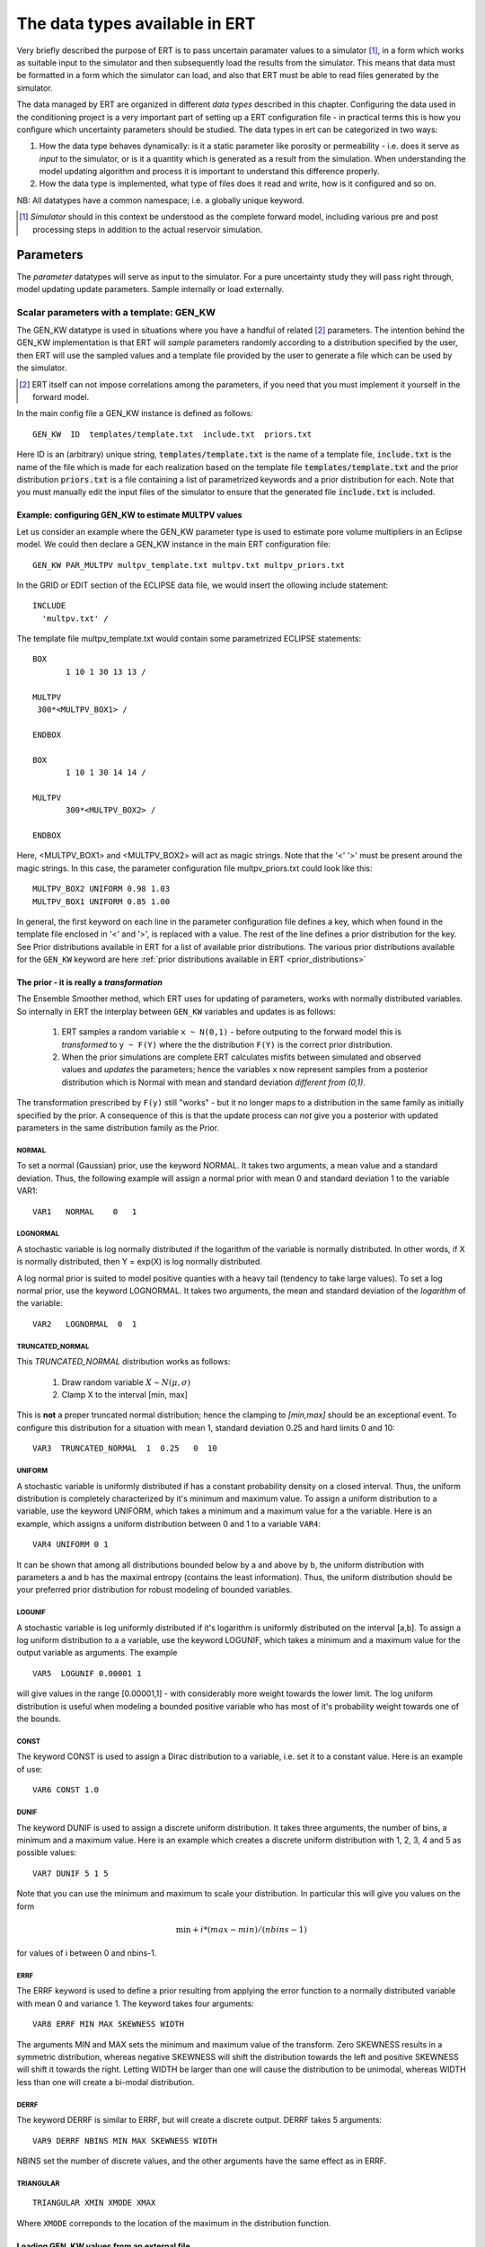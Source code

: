 .. _Data_types_available_in_ERT:

The data types available in ERT
===============================

Very briefly described the purpose of ERT is to pass uncertain paramater values
to a simulator [#]_, in a form which works as suitable input to the simulator and
then subsequently load the results from the simulator. This means that data must
be formatted in a form which the simulator can load, and also that ERT must be
able to read files generated by the simulator.

The data managed by ERT are organized in different *data types* described in
this chapter. Configuring the data used in the conditioning project is a very
important part of setting up a ERT configuration file - in practical terms this
is how you configure which uncertainty parameters should be studied. The data
types in ert can be categorized in two ways:

1. How the data type behaves dynamically: is it a static parameter like porosity
   or permeability - i.e. does it serve as *input* to the simulator, or
   is it a quantity which is generated as a result from the simulation. When
   understanding the model updating algorithm and process it is important to
   understand this difference properly.

2. How the data type is implemented, what type of files does it read and write,
   how is it configured and so on.

NB: All datatypes have a common namespace; i.e. a globally unique keyword.


.. [#] *Simulator* should in this context be understood as the complete
       forward model, including various pre and post processing steps in
       addition to the actual reservoir simulation.


Parameters
----------

The *parameter* datatypes will serve as input to the simulator. For a pure
uncertainty study they will pass right through, model updating update
parameters. Sample internally or load externally.



Scalar parameters with a template: GEN_KW
~~~~~~~~~~~~~~~~~~~~~~~~~~~~~~~~~~~~~~~~~

The GEN_KW datatype is used in situations where you have a handful of related
[#]_ parameters. The intention behind the GEN_KW implementation is that ERT will
*sample* parameters randomly according to a distribution specified by the user,
then ERT will use the sampled values and a template file provided by the user to
generate a file which can be used by the simulator. 

.. [#] ERT itself can not impose correlations among the parameters, if you need
       that you must implement it yourself in the forward model.

In the main config file a GEN_KW instance is defined as follows:
::

  GEN_KW  ID  templates/template.txt  include.txt  priors.txt

Here ID is an (arbitrary) unique string, :code:`templates/template.txt` is the
name of a template file, :code:`include.txt` is the name of the file which is
made for each realization based on the template file
:code:`templates/template.txt` and the prior distribution :code:`priors.txt` is
a file containing a list of parametrized keywords and a prior distribution for
each. Note that you must manually edit the input files of the simulator to
ensure that the generated file :code:`include.txt` is included.


Example: configuring GEN_KW to estimate MULTPV values
.....................................................

Let us consider an example where the GEN_KW parameter type is used to estimate
pore volume multipliers in an Eclipse model. We could then declare a GEN_KW
instance in the main ERT configuration file:
::

  GEN_KW PAR_MULTPV multpv_template.txt multpv.txt multpv_priors.txt

In the GRID or EDIT section of the ECLIPSE data file, we would insert the
ollowing include statement:
::

 INCLUDE
   'multpv.txt' /

The template file multpv_template.txt would contain some parametrized ECLIPSE
statements:
::

 BOX
	1 10 1 30 13 13 /
     
 MULTPV
  300*<MULTPV_BOX1> /

 ENDBOX

 BOX
	1 10 1 30 14 14 /
    
 MULTPV
	300*<MULTPV_BOX2> /

 ENDBOX

Here, <MULTPV_BOX1> and <MULTPV_BOX2> will act as magic strings. Note that the
'<' '>' must be present around the magic strings. In this case, the parameter
configuration file multpv_priors.txt could look like this: ::

		MULTPV_BOX2 UNIFORM 0.98 1.03
		MULTPV_BOX1 UNIFORM 0.85 1.00

In general, the first keyword on each line in the parameter configuration file
defines a key, which when found in the template file enclosed in '<' and '>', is
replaced with a value. The rest of the line defines a prior distribution for the
key. See Prior distributions available in ERT for a list of available prior
distributions. The various prior distributions available for the ``GEN_KW``
keyword are here :ref:`prior distributions available in ERT
<prior_distributions>`


The prior - it is really a *transformation*
...........................................
.. _prior_distributions:

The Ensemble Smoother method, which ERT uses for updating of parameters, works
with normally distributed variables. So internally in ERT the interplay between
``GEN_KW`` variables and updates is as follows:

  1. ERT samples a random variable ``x ~ N(0,1)`` - before outputing to the
     forward model this is *transformed* to ``y ~ F(Y)`` where the the
     distribution ``F(Y)`` is the correct prior distribution.

  2. When the prior simulations are complete ERT calculates misfits between
     simulated and observed values and *updates* the parameters; hence the
     variables ``x`` now represent samples from a posterior distribution which
     is Normal with mean and standard deviation *different from (0,1)*.

The transformation prescribed by ``F(y)`` still "works" - but it no longer maps
to a distribution in the same family as initially specified by the prior. A
consequence of this is that the update process can *not* give you a posterior
with updated parameters in the same distribution family as the Prior.

NORMAL
,,,,,,

To set a normal (Gaussian) prior, use the keyword NORMAL. It takes two
arguments, a mean value and a standard deviation. Thus, the following example
will assign a normal prior with mean 0 and standard deviation 1 to the variable
VAR1:

::
   
   VAR1   NORMAL    0   1

LOGNORMAL
,,,,,,,,,

A stochastic variable is log normally distributed if the logarithm of the
variable is normally distributed. In other words, if X is normally distributed,
then Y = exp(X) is log normally distributed.

A log normal prior is suited to model positive quanties with a heavy tail
(tendency to take large values). To set a log normal prior, use the keyword
LOGNORMAL. It takes two arguments, the mean and standard deviation of the
*logarithm* of the variable:

::
   
   VAR2   LOGNORMAL  0  1

TRUNCATED_NORMAL 
,,,,,,,,,,,,,,,,,

This *TRUNCATED_NORMAL* distribution works as follows:

   1. Draw random variable :math:`X \sim N(\mu,\sigma)`
   2. Clamp X to the interval [min, max]

This is **not** a proper truncated normal distribution; hence the
clamping to `[min,max]` should be an exceptional event. To configure
this distribution for a situation with mean 1, standard deviation 0.25
and hard limits 0 and 10:

::

   VAR3  TRUNCATED_NORMAL  1  0.25   0  10

   
UNIFORM
,,,,,,,

A stochastic variable is uniformly distributed if has a constant
probability density on a closed interval. Thus, the uniform
distribution is completely characterized by it's minimum and maximum
value. To assign a uniform distribution to a variable, use the keyword
UNIFORM, which takes a minimum and a maximum value for a the
variable. Here is an example, which assigns a uniform distribution
between 0 and 1 to a variable ``VAR4``:

::

   VAR4 UNIFORM 0 1

It can be shown that among all distributions bounded below by a and
above by b, the uniform distribution with parameters a and b has the
maximal entropy (contains the least information). Thus, the uniform
distribution should be your preferred prior distribution for robust
modeling of bounded variables.


LOGUNIF
,,,,,,,

A stochastic variable is log uniformly distributed if it's logarithm
is uniformly distributed on the interval [a,b]. To assign a log
uniform distribution to a a variable, use the keyword LOGUNIF, which
takes a minimum and a maximum value for the output variable as
arguments. The example

::  

   VAR5  LOGUNIF 0.00001 1 

will give values in the range [0.00001,1] - with considerably more
weight towards the lower limit. The log uniform distribution is useful
when modeling a bounded positive variable who has most of it's
probability weight towards one of the bounds.

CONST
,,,,,

The keyword CONST is used to assign a Dirac distribution to a variable, i.e. set
it to a constant value. Here is an example of use:

::

   VAR6 CONST 1.0

DUNIF
,,,,,

The keyword DUNIF is used to assign a discrete uniform distribution. It takes
three arguments, the number of bins, a minimum and a maximum value. Here is an
example which creates a discrete uniform distribution with 1, 2, 3, 4 and 5
as possible values:

::

    VAR7 DUNIF 5 1 5

Note that you can use the minimum and maximum to scale your distribution. In
particular this will give you values on the form

.. math::

    \textit{min} + i * (max - min) / (nbins - 1)

for values of i between 0 and nbins-1.


ERRF
,,,,,

The ERRF keyword is used to define a prior resulting from applying the error
function to a normally distributed variable with mean 0 and variance 1. The
keyword takes four arguments:

::

  VAR8 ERRF MIN MAX SKEWNESS WIDTH

The arguments MIN and MAX sets the minimum and maximum value of the transform.
Zero SKEWNESS results in a symmetric distribution, whereas negative SKEWNESS
will shift the distribution towards the left and positive SKEWNESS will shift it
towards the right. Letting WIDTH be larger than one will cause the distribution
to be unimodal, whereas WIDTH less than one will create a bi-modal distribution.


DERRF
,,,,,

The keyword DERRF is similar to ERRF, but will create a discrete output. DERRF
takes 5 arguments:

::

  VAR9 DERRF NBINS MIN MAX SKEWNESS WIDTH

NBINS set the number of discrete values, and the other arguments have the same
effect as in ERRF.

TRIANGULAR
,,,,,,,,,,

::

    TRIANGULAR XMIN XMODE XMAX

Where ``XMODE`` correponds to the location of the maximum in the distribution function.


Loading GEN_KW values from an external file
...........................................

The default use of the GEN_KW keyword is to let the ERT application sample
random values for the elements in the GEN_KW instance, but it is also possible
to tell ERT to load a precreated set of data files, this can for instance be
used as a component in a experimental design based workflow. When using external
files to initialize the GEN_KW instances you supply an extra keyword
``INIT_FILE:/path/to/priors/files%d`` which tells where the prior files are:

::

		GEN_KW  MY-FAULTS   MULTFLT.tmpl   MULTFLT.INC   MULTFLT.txt    INIT_FILES:priors/multflt/faults%d

In the example above you must prepare files priors/multflt/faults0,
priors/multflt/faults1, ... priors/multflt/faultsn which ert will load when you
initialize the case. The format of the GEN_KW input files can be of two
varieties:

1. The files can be plain ASCII text files with a list of numbers:

::

		1.25
		2.67

The numbers will be assigned to parameters in the order found in the MULTFLT.txt file.
	
2. Alternatively values and keywords can be interleaved as in:

::

		FAULT1 1.25
		FAULT2 2.56

in this case the ordering can differ in the init files and the parameter file.
	
The heritage of the ERT program is based on the EnKF algorithm, and the EnKF
algorithm evolves around Gaussian variables - internally the GEN_KW variables
are assumed to be samples from the N(0,1) distribution, and the distributions
specified in the parameters file are based on transformations starting with a
N(0,1) distributed variable. The slightly awkward consequence of this is that to
let your sampled values pass through ERT unmodified you must configure the
distribution NORMAL 0 1 in the parameter file; alternatively if you do not
intend to update the GEN_KW variable you can use the distribution RAW.



3D field parameters: FIELD
~~~~~~~~~~~~~~~~~~~~~~~~~~

The FIELD data type is used to parametrize quantities which have extent over the
full grid; porosity and permeability are the most typical examples of quantities
which are estimated and modelled with the FIELD data type. In the configuration
file the FIELD keywords are configured like this:

::

	FIELD  PORO PARAMETER  poro.grdecl  .....

PORO is in principle an arbitrary string ID, but if the fields in question
represent e.g. the porosity use of a matching string of course makes sense. The
string "PARAMETER" serves no purpose at the moment, but is legacy from the
time when ERT could do full EnKF and also needed to handle dynamic fields like
pressure and saturations. 

The "poro.grdecl" argument represents the name of the file which ert will
prepare for the forward model, observe the reservoir data file must have an
`INCLUDE` statement corresponding to this file, i.e.

::

   INCLUDE
       'poro.grdecl' /

For the example above.


Field initialization
....................

Observe that ERT can *not* sample field variables internally, they must be
supplied through another application - typically geo modelling software like
RMS; so to use the FIELD datatype you must have a workflow external to ERT which
can create/sample the fields. When you have established a workflow for
generating these fields externally there are *two* ways to load them into ERT:
`INIT_FILES` to load pregenerated initial fields or `FORWARD_INIT` to load as
part of the forward model.


Initialization with INIT_FILES
,,,,,,,,,,,,,,,,,,,,,,,,,,,,,,

In the situation where you do not have geo modelling as a part of the forward
model you will typically use the geo modelling software to create an ensemble of
geological realisations up front. Assuming you intend to update the porosity
these realisations should typically be in the form of files
``/path/poro_0.grdecl, /path/poro_1.grdecl, ... /path/poro_99.grdecl``. The
``INIT_FILES:`` directive is used to configure ERT to load those files when ERT
is initializing the data. The number ``0, 1, 2, ...`` should be replaced with
the integer format specified ``%d`` - which ERT will replace with the
realization number runtime, i.e.

::

   FIELD ... INIT_FILES:/path/poro_%d.grdecl

in this case. The files can be in eclipse grdecl format or rms roff format; the
type is determined from the extension so you should use the common extensions
``grdecl`` or ``roff``.


Initialization with FORWARD_INIT
,,,,,,,,,,,,,,,,,,,,,,,,,,,,,,,,

When geomodelling is an integrated part of the forward model it is more
attractive to let the forward model generate the parameter fields. To enable
this we must pass the ``FORWARD_INIT:True`` when configuring the field, and also
pass a name in the ``INIT_FILES:poro.grdecl`` for the file which should be
generated by the forward model component.

Observe that there are two important differences to the ``INIT_FILES:``
attribute when it used as *the way* to initialize fields, and when it is used in
combination with ``FORWARD_INIT:True``. When ``INIT_FILES:`` is used alone the
filename given should contain a ``%d`` which will be replaced with realization
number, when used with ``FORWARD_INIT:True`` that is not necessary. Furthermore
in the ``FORWARD_INIT:True`` case the *the path is interpreted relative to the
runpath folder*, whereas in the other case the path is interpreted relative to
the location of the main ERT configuration file.

When using ``FORWARD_INIT:True`` together with an update algorithm in ERT the
field generated by the geo modelling software should only be used in the first
iteration (prior), in the subsequent iterations the forward model should use the
field as it comes out from ERT. The typical way to achieve this is:

1. The forward model component outputs to a temporary file ``tmp_poro.grdecl``.
2. In the first iteration ERT will *not* output a file ``poro.grdecl``, but in
   the second and subsequent iterations a ``poro.grdecl`` file will be created
   by ERT - this is at the core of the ``FORWARD_INIT:True`` functionality.
3. In the forward model there should be a job ``CAREFULL_COPY`` which will copy
   ``tmp_poro.grdecl`` *only if* ``poro.grdecl`` does not already exist. The
   rest of the forward model components should use ``poro.grdecl``.


Field transformations
.....................

For Assisted history matching, the variables in ERT should be normally
distributed internally - the purpose of the transformations is to enable working
with normally distributed variables internally in ERT and expose another
distribution to the forward model through the use of transformations. Thus, the
optional arguments ``INIT_TRANSFORM:FUNC`` and ``OUTPUT_TRANSFORM:FUNC`` are
used to transform the user input of parameter distribution.
``INIT_TRANSFORM:FUNC`` is a function which will be applied when the field are
loaded into ERT. ``OUTPUT_TRANSFORM:FUNC`` is a function which will be applied to
the field when it is exported from ERT, and ``FUNC`` is the name of a transformation
function to be applied. The avaialble functions are listed below:
	
| "POW10"			: This function will raise x to the power of 10: :math:`y = 10^x`
| "TRUNC_POW10"	: This function will raise x to the power of 10 - and truncate lower values at 0.001.
| "LOG"			: This function will take the NATURAL logarithm of :math:`x: y = \ln{x}`
| "LN"			: This function will take the NATURAL logarithm of :math:`x: y = \ln{x}`
| "LOG10"			: This function will take the log10 logarithm of :math:`x: y = \log_{10}{x}`
| "EXP"			: This function will calculate :math:`y = e^x`.
| "LN0"			: This function will calculate :math:`y = \ln{x} + 0.000001`
| "EXP0"			: This function will calculate :math:`y = e^x - 0.000001`


The most common scenario is that a log-normal distributed permeability in the
geo modelling software is transformed to become normally distributted in ERT, to
achieve this you do:

1. ``INIT_TRANSFORM:LOG`` To ensure that the variables which were initially
   log-normal distributed are transformed to normal distribution when they are
   loaded into ert.

2. ``OUTPUT_TRANSFORM:EXP`` To ensure that the variables are reexponentiated to
   be log-normal distributed before going out to Eclipse.


2D Surface parameters: SURFACE
~~~~~~~~~~~~~~~~~~~~~~~~~~~~~~

The SURFACE keyword can be used to work with surface from RMS in the irap
format. The surface keyword is configured like this:

::

	SURFACE TOP   OUTPUT_FILE:surf.irap   INIT_FILES:Surfaces/surf%d.irap   BASE_SURFACE:Surfaces/surf0.irap 

The first argument, TOP in the example above, is the identifier you want to use
for this surface in ert. The ``OUTPUT_FILE`` key is the name of surface file
which ERT will generate for you, ``INIT_FILES`` points to a list of files which are
used to initialize, and ``BASE_SURFACE`` must point to one existing surface file.
When loading the surfaces ERT will check that all the headers are compatible. An
example of a surface IRAP file is:

::

	-996   511     50.000000     50.000000
	444229.9688   457179.9688  6809537.0000  6835037.0000
	260      -30.0000   444229.9688  6809537.0000
	0     0     0     0     0     0     0
	2735.7461    2734.8909    2736.9705    2737.4048    2736.2539    2737.0122
	2740.2644    2738.4014    2735.3770    2735.7327    2733.4944    2731.6448
	2731.5454    2731.4810    2730.4644    2730.5591    2729.8997    2726.2217
	2721.0996    2716.5913    2711.4338    2707.7791    2705.4504    2701.9187
	....

The surface data will typically be fed into other programs like Cohiba or RMS.
The surface data can be updated using the Smoother.

**Initializing from the FORWARD MODEL**

All the parameter types like FIELD,GEN_KW,GEN_PARAM and SURFACE can be
initialized from the forward model. To achieve this you just add the setting
FORWARD_INIT:True to the configuration. When using forward init the
initialization will work like this:

#. The explicit initialization from the case menu, or when you start a
   simulation, will be ignored.
#. When the FORWARD_MODEL is complete ERT will try to initialize the node based
   on files created by the forward model. If the init fails the job as a whole
   will fail.
#. If a node has been initialized, it will not be initialized again if you run
   again. [Should be possible to force this ....]

When using FORWARD_INIT:True ERT will consider the INIT_FILES setting to find
which file to initialize from. If the INIT_FILES setting contains a relative
filename, it will be interpreted relativt to the runpath directory. In the
example below we assume that RMS has created a file petro.grdecl which contains
both the PERMX and the PORO fields in grdecl format; we wish to initialize PERMX
and PORO nodes from these files:

::

	FIELD   PORO  PARAMETER    poro.grdecl     INIT_FILES:petro.grdecl  FORWARD_INIT:True
	FIELD   PERMX PARAMETER    permx.grdecl    INIT_FILES:petro.grdecl  FORWARD_INIT:True

Observe that forward model has created the file petro.grdecl and the nodes PORO
and PERMX create the ECLIPSE input files poro.grdecl and permx.grdecl, to ensure
that ECLIPSE finds the input files poro.grdecl and permx.grdecl the forward
model should contain a job which will copy/convert petro.grdecl ->
(poro.grdecl,permx.grdecl), this job should not overwrite existing versions of
permx.grdecl and poro.grdecl. This extra hoops is not strictly needed in all
cases, but strongly recommended to ensure that you have control over which data
is used, and that everything is consistent in the case where the forward model
is run again.


General vector parameters: GEN_PARAM
~~~~~~~~~~~~~~~~~~~~~~~~~~~~~~~~~~~~

The GEN_PARAM parameter type is used to estimate parameters which do not really
fit into any of the other categories. As an example, consider the following
situation:

Some external Software (e.g. Cohiba) makes a large vector of random numbers
which will serve as input to the forward model. (It is no requirement that the
parameter set is large, but if it only consists of a few parameters the GEN_KW
type will be easier to use.) We want to update this parameter with ERT. In
the main configuration file the input for a GEN_PARAM instance is as follows:

::

	GEN_PARAM  ID  ECLIPSE_FILE  INPUT_FORMAT:xx  OUTPUT_FORMAT:xx  INIT_FILES:/path/to/init/files%d (TEMPLATE:/template_file KEY:magic_string)   

here ID is the usual unique string identifying this instance and ECLIPSE_FILE is
the name of the file which is written into the run directories. The three
arguments GEN_PARAM, ID and ECLIPSE_FILE must be the three first arguments. In
addition you must have three additional arguments, INPUT_FORMAT, OUTPUT_FORMAT
and INIT_FILES. INPUT_FORMAT is the format of the files ERT should load to
initialize, and OUTPUT_FORMAT is the format of the files ERT writes for the
forward model. The valid values are:

* ASCII - This is just text file with formatted numbers.
* ASCII_TEMPLATE - An plain text file with formatted numbers, and an arbitrary header/footer.
* BINARY_FLOAT - A vector of binary float numbers.
* BINARY_DOUBLE - A vector of binary double numbers. 

Regarding the different formats - observe the following:

#. Except the format ASCII_TEMPLATE the files contain no header information.
#. The format ASCII_TEMPLATE can only be used as output format.
#. If you use the output format ASCII_TEMPLATE you must also supply a TEMPLATE:X and KEY:Y option. See documentation of this below.
#. For the binary formats files generated by Fortran can not be used - can easily be supported on request.

**Regarding templates:**

If you use OUTPUT_FORMAT:ASCII_TEMPLATE you must also supply the arguments
TEMPLATE:/template/file and KEY:MaGiCKEY. The template file is an arbitrary
existing text file, and KEY is a magic string found in this file. When ERT is
running the magic string is replaced with parameter data when the ECLIPSE_FILE
is written to the directory where the simulation is run from. Consider for
example the follwing configuration:

::

	TEMPLATE:/some/file   KEY:Magic123

The template file can look like this (only the Magic123 is special):

::

	Header line1
	Header line2
  ============
	Magic123
	============
	Footer line1
	Footer line2

When ERT is running the string Magic123 is replaced with parameter values, and
the resulting file will look like this:

::

	Header line1
	Header line2
	============
	1.6723
	5.9731
	4.8881
	.....
	============
	Footer line1
	Footer line2


Simulated data
--------------

The datatypes in the *Simulated data* chapter correspond to datatypes which are
used to load results from a forward model simulation and into ERT. In a model
updating workflow instances of these datatypes are compared with observed values
and that is used as basis for the update process. Also post processing tasks
like plotting and QC is typically based on these data types.

Summary: SUMMARY
~~~~~~~~~~~~~~~~

The ``SUMMARY`` keyword is used to configure which summary vectors you want to
load from the (Eclipse) reservoir simulation. In it's simplest form the
``SUMMARY`` keyword just lists the vectors you wish to load, you can have
multiple ``SUMMARY`` keywords in your config file, and each keyword can mention
multiple vectors:

::

   SUMMARY  WWCT:OP_1  WWCT:OP_2  WWCT:OP_3
   SUMMARY  FOPT FOPR  FWPR
   SUMAMRY  GGPR:NORTH GOPR:SOUTH

If you in the observation use the ``SUMMARY_OBSERVATION`` or
``HISTORY_OBSERVATION`` keyword to compare simulatons and observations for a
particular summary vector *that vector is automatically added* to the ERT
configuration.

If you use the keyword ``REFCASE`` to configure an Eclipse reference case you
can use wildcard notation to all summary vectors matching a pattern, i.e. this:

::

   REFCASE eclipse/refcase/CASE
   SUMMARY WWCT:* WGOR:*
   SUMMARY F*
   SUMMARY G*:NORTH

will load the ``WWCT`` and ``WGOR`` vectors for all wells, all field related
vectors and all group vectors from the ``NORTH`` group.


General data: GEN_DATA
~~~~~~~~~~~~~~~~~~~~~~

The ``GEN_DATA`` keyword is used to to load *arbitrary* which has been generated
by the forward model. ERT does not have any awareness of the type of data
encoded in a ``GEN_DATA`` keyword; it could be the result of gravimetric
calculation or the pressure difference across a barrier in the reeservoir. This
means that the ``GEN_DATA`` keyword is extremely flexible, but also slightly
complicated to configure. Assume a ``GEN_DATA`` keyword is used to represent the
result of an estimated of the position of the oil water contact which should be
compared with a oil water contact from 4D seismic; this could be achieved with
the configuration:  

::

	GEN_DATA 4DWOC  RESULT_FILE:SimulatedWOC_%d.txt  INPUT_FORMAT:ASCII   REPORT_STEPS:0

The ``4DWOC`` is an arbitrary unique key, ``RESULT_FILE:SimulatedWOC%d.txt``
means that ERT will look for results in the file ``SimulatedWOC_0.txt``. The
``INPUT_FORMAT:ASCII`` means that ERT will expect the result file to be
formatted as an ASCII file, the other alternative formats are
``INPUT_FORMAT:BINARY_FLOAT`` and ``INPUT_FORMAT:BINARY_DOUBLE`` - in general
only the ASCII alternative is used, and in the future that should at least be
the default.

The ``REPORT_STEPS:0`` is tightly bound to the ``%d`` integer format specifier
in the result file - at load time the ``%d`` is replaced with the integer values
given in the ``REPORT_STEPS:`` option, for the example given above that means
that ``%d`` will be replaced with ``0`` and ERT will look for the file
``SimulatedWOC_0.txt``. In principle it is possible to configure several report
steps like: ``REPORT_STEPS:0,10,20`` - then ERT will look for all three files
``SimulatedWOC_0.txt, SimultedWOC_10.txt`` and ``SimulatedWOC_20.txt``. It is
quite challenging to get this right, and the recommendation is to just stick
with *one* result file at report step 0 [#]_, in the future the possibility to
load one keyword ``GEN_DATA`` for multiple report steps will probably be
removed, but for now the ``GEN_DATA`` configuration is *quite strict* - it will
fail if the ``RESULT_FILE`` attribute does not contain a ``%d``. 

.. [#] The option is called *report step* - but the time aspect is not really
       important. You could just as well see it as an arbitrary label, the only
       important thing is that *if* you have a corresponding ``GEN_OBS``
       observation of this ``GEN_DATA`` vector you must match the report step
       used when configuring the ``GEN_DATA`` and the ``GEN_OBS``. 

Observe that since the actual result file should be generated by the forward
model, it is not possible for ERT to fully validate the ``GEN_DATA`` keyword
at configure time. If for instance your forward model generates a file
``SimulatedWOC_0`` (without the ``.txt`` extension you have configured), the
configuration problem will not be detected before ERT eventuallly fails to load
the file ``SimulatedWOC_0.txt``.


Keyword results: CUSTOM_KW
~~~~~~~~~~~~~~~~~~~~~~~~~~

The ``CUSTOM_KW`` datatype is in a way the dynamic analogue to the ``GEN_KW``
datatype. It is intended to load a list of key,value pairs from a file generated
by the forward model. The ``CUSTOM_KW`` datatype is configured like this:

::

   CUSTOM_KW KEYWORD RESULT_FILE:/name/of/file

Observe that even though it is a dynamic result type the ``CUSTOM_KW`` data type
can not be used as the simulated value when comparing with an observation. An
example of ``CUSTOM_KW`` file generated by the forward model could look like
this:

::

  KEY1 10
  KEY2 246
  KEY3 02

I.e. interleaved string keys and corresponding numeric values.



EnKF heritage
-------------

With regards to the datatypes in ERT this is a part of the application where the
EnKF heritage shows through quite clearly, the datetypes offered by ERT would
probably be different if ERT was made for Ensemble Smoother from the outset.
Pecularites of EnKF heritage include:

1. The `FIELD` implementation can behave both as a dynamic quantity, i.e.
   pressure and saturation, and static property like porosity. In ERT it is
   currently *only used* as a parameter, but that this *possible* dual usage
   exists in the code adds a significant complexity.

2. The parameter types have an internal pseudo time dependence corresponding to
   the "update time" induced by the EnKF scheme. This pseudo time dependence is
   not directly exposed to the user, but it is still part of the implementation
   and e.g. when writing plugins which work with parameter data managed by ERT
   you must relate to it.

3. The time dependence of the `GEN_DATA` implementation. This is just too
   complex, there have been numerous problems with people who configure the
   `GEN_DATA` keywords incorrectly.


  
